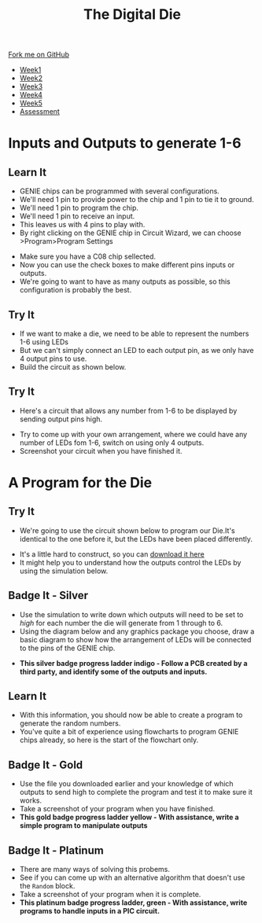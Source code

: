 #+STARTUP:indent
#+HTML_HEAD: <link rel="stylesheet" type="text/css" href="css/styles.css"/>
#+HTML_HEAD_EXTRA: <link href='http://fonts.googleapis.com/css?family=Ubuntu+Mono|Ubuntu' rel='stylesheet' type='text/css'>
#+HTML_HEAD_EXTRA: <script src="http://ajax.googleapis.com/ajax/libs/jquery/1.9.1/jquery.min.js" type="text/javascript"></script>
#+HTML_HEAD_EXTRA: <script src="js/navbar.js" type="text/javascript"></script>
#+OPTIONS: f:nil author:nil num:1 creator:nil timestamp:nil toc:nil

#+TITLE: The Digital Die
#+AUTHOR: Marc Scott

#+BEGIN_HTML
  <div class="github-fork-ribbon-wrapper left">
    <div class="github-fork-ribbon">
      <a href="https://github.com/stsb11/8-SC-DigitalDie">Fork me on GitHub</a>
    </div>
  </div>
<div id="stickyribbon">
    <ul>
      <li><a href="1_Lesson.html">Week1</a></li>
      <li><a href="2_Lesson.html">Week2</a></li>
      <li><a href="3_Lesson.html">Week3</a></li>
      <li><a href="4_Lesson.html">Week4</a></li>
      <li><a href="5_Lesson.html">Week5</a></li>
      <li><a href="assessment.html">Assessment</a></li>
    </ul>
  </div>
#+END_HTML
* COMMENT Use as a template
:PROPERTIES:
:HTML_CONTAINER_CLASS: activity
:END:
** Learn It
:PROPERTIES:
:HTML_CONTAINER_CLASS: learn
:END:

** Research It
:PROPERTIES:
:HTML_CONTAINER_CLASS: research
:END:

** Design It
:PROPERTIES:
:HTML_CONTAINER_CLASS: design
:END:

** Build It
:PROPERTIES:
:HTML_CONTAINER_CLASS: build
:END:

** Test It
:PROPERTIES:
:HTML_CONTAINER_CLASS: test
:END:

** Run It
:PROPERTIES:
:HTML_CONTAINER_CLASS: run
:END:

** Document It
:PROPERTIES:
:HTML_CONTAINER_CLASS: document
:END:

** Code It
:PROPERTIES:
:HTML_CONTAINER_CLASS: code
:END:

** Program It
:PROPERTIES:
:HTML_CONTAINER_CLASS: program
:END:

** Try It
:PROPERTIES:
:HTML_CONTAINER_CLASS: try
:END:
 
** Badge It
:PROPERTIES:
:HTML_CONTAINER_CLASS: badge
:END:

** Save It
:PROPERTIES:
:HTML_CONTAINER_CLASS: save
:END:

* Inputs and Outputs to generate 1-6
:PROPERTIES:
:HTML_CONTAINER_CLASS: activity
:END:
** Learn It
:PROPERTIES:
:HTML_CONTAINER_CLASS: learn
:END:
- GENIE chips can be programmed with several configurations.
- We'll need 1 pin to provide power to the chip and 1 pin to tie it to ground.
- We'll need 1 pin to program the chip.
- We'll need 1 pin to receive an input.
- This leaves us with 4 pins to play with.
- By right clicking on the GENIE chip in Circuit Wizard, we can choose >Program>Program Settings
[[file:img/programChoice.png]]
- Make sure you have a C08 chip sellected.
- Now you can use the check boxes to make different pins inputs or outputs.
- We're going to want to have as many outputs as possible, so this configuration is probably the best.
[[file:img/1in4out.png]]
** Try It
:PROPERTIES:
:HTML_CONTAINER_CLASS: try
:END:
- If we want to make a die, we need to be able to represent the numbers 1-6 using LEDs
- But we can't simply connect an LED to each output pin, as we only have 4 output pins to use.
- Build the circuit as shown below.
[[file:img/initialCircuit.png]]
** Try It
:PROPERTIES:
:HTML_CONTAINER_CLASS: try
:END:
- Here's a circuit that allows any number from 1-6 to be displayed by sending output pins high.
[[file:img/arrangement1.png]]
- Try to come up with your own arrangement, where we could have any number of LEDs fom 1-6, switch on using only 4 outputs.
- Screenshot your circuit when you have finished it.
* A Program for the Die
:PROPERTIES:
:HTML_CONTAINER_CLASS: activity
:END:
** Try It
:PROPERTIES:
:HTML_CONTAINER_CLASS: try
:END:
- We're going to use the circuit shown below to program our Die.It's identical to the one before it, but the LEDs have been placed differently.
[[file:img/studentCircuit.png]]
- It's a little hard to construct, so you can [[file:doc/StudentCircuit.cwz][download it here]]
- It might help you to understand how the outputs control the LEDs by using the simulation below.
#+BEGIN_HTML
<object data="js/outputs.html" width='400px' height='400px'></object>
#+END_HTML
 
** Badge It - Silver
:PROPERTIES:
:HTML_CONTAINER_CLASS: badge
:END:
- Use the simulation to write down which outputs will need to be set to /high/ for each number the die will generate from 1 through to 6.
- Using the diagram below and any graphics package you choose, draw a basic diagram to show how the arrangement of LEDs will be connected to the pins of the GENIE chip.
[[file:img/genieChip.png]]

- *This silver badge progress ladder indigo - Follow a PCB created by a third party, and identify some of the outputs and inputs.*
** Learn It
:PROPERTIES:
:HTML_CONTAINER_CLASS: learn
:END:
- With this information, you should now be able to create a program to generate the random numbers.
- You've quite a bit of experience using flowcharts to program GENIE chips already, so here is the start of the flowchart only.
[[file:img/partialProgram.png]]
** Badge It - Gold
:PROPERTIES:
:HTML_CONTAINER_CLASS: badge
:END:
- Use the file you downloaded earlier and your knowledge of which outputs to send high to complete the program and test it to make sure it works.
- Take a screenshot of your program when you have finished.
- *This gold badge progress ladder yellow - With assistance, write a simple program to manipulate outputs*
** Badge It - Platinum
:PROPERTIES:
:HTML_CONTAINER_CLASS: badge
:END:
- There are many ways of solving this probems.
- See if you can come up with an alternative algorithm that doesn't use the =Random= block.
- Take a screenshot of your program when it is complete.
- *This platinum badge progress ladder, green - With assistance, write programs to handle inputs in a PIC circuit.*
